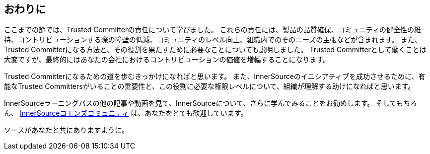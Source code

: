 == おわりに

ここまでの節では、Trusted Committerの責任について学びました。
これらの責任には、製品の品質確保、コミュニティの健全性の維持、コントリビューションする際の障壁の低減、コミュニティのレベル向上、組織内でのそのニーズの主張などが含まれます。
また、Trusted Committerになる方法と、その役割を果たすために必要なことについても説明しました。
Trusted Committerとして働くことは大変ですが、最終的にはあなたの会社におけるコントリビューションの価値を増幅することになります。

Trusted Committerになるための道を歩むきっかけになればと思います。
また、InnerSourceのイニシアティブを成功させるために、有能なTrusted Committersがいることの重要性と、この役割に必要な権限レベルについて、組織が理解する助けになればと思います。

InnerSourceラーニングパスの他の記事や動画を見て、InnerSourceについて、さらに学んでみることをお勧めします。
そしてもちろん、 http://www.innersourcecommons.org/[InnerSourceコモンズコミュニティ] は、あなたをとても歓迎しています。

ソースがあなたと共にありますように。
